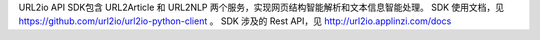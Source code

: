 URL2io API SDK包含 URL2Article 和 URL2NLP 两个服务，实现网页结构智能解析和文本信息智能处理。
SDK 使用文档，见 https://github.com/url2io/url2io-python-client 。
SDK 涉及的 Rest API，见 http://url2io.applinzi.com/docs


